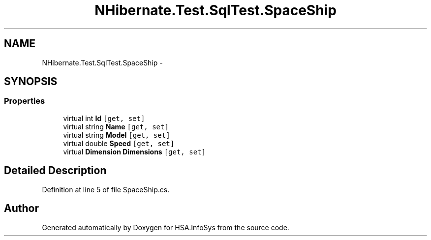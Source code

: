 .TH "NHibernate.Test.SqlTest.SpaceShip" 3 "Fri Jul 5 2013" "Version 1.0" "HSA.InfoSys" \" -*- nroff -*-
.ad l
.nh
.SH NAME
NHibernate.Test.SqlTest.SpaceShip \- 
.SH SYNOPSIS
.br
.PP
.SS "Properties"

.in +1c
.ti -1c
.RI "virtual int \fBId\fP\fC [get, set]\fP"
.br
.ti -1c
.RI "virtual string \fBName\fP\fC [get, set]\fP"
.br
.ti -1c
.RI "virtual string \fBModel\fP\fC [get, set]\fP"
.br
.ti -1c
.RI "virtual double \fBSpeed\fP\fC [get, set]\fP"
.br
.ti -1c
.RI "virtual \fBDimension\fP \fBDimensions\fP\fC [get, set]\fP"
.br
.in -1c
.SH "Detailed Description"
.PP 
Definition at line 5 of file SpaceShip\&.cs\&.

.SH "Author"
.PP 
Generated automatically by Doxygen for HSA\&.InfoSys from the source code\&.
